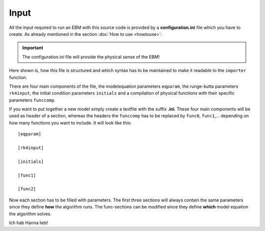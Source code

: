 
*****
Input
*****

All the input required to run an EBM with this source code is provided by a **configuration.ini** file which you have to create. 
As already mentioned in the section :doc:`How to use <howtouse>`:

.. Important::

   The configuration.ini file will provide the physical sense of the EBM!

Here shown is, how this file is structured and which syntax has to be maintained to make it readable to the ``importer`` function.

There are four main components of the file, the modelequation parameters ``eqparam``, the runge-kutta parameters ``rk4input``, the initial condition parameters ``initials`` and a compilation of physical functions with their specific parameters ``funccomp``.

If you want to put together a new model simply create a textfile with the suffix **.ini**. These four main components will be used as header of a section, whereas the headers the ``funccomp`` has to be replaced by ``func0``, ``func1``,... depending on how many functions you want to include. It will look like this::

    [eqparam]

    [rk4input]
    
    [initials]

    [func1]
    
    [func2]

Now each section has to be filled with parameters. The first three sections will always contain the same parameters since they define **how** the algorithm runs. The func-sections can be modified since they define **which** model equation the algorithm solves. 

Ich hab Hanna lieb!



